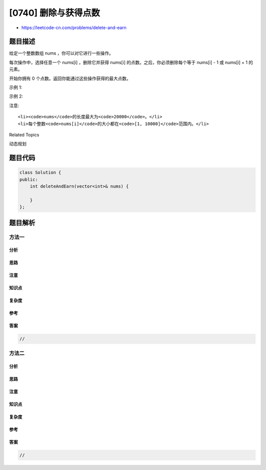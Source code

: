 [0740] 删除与获得点数
=====================

-  https://leetcode-cn.com/problems/delete-and-earn

题目描述
--------

.. raw:: html

   <p>

给定一个整数数组 nums ，你可以对它进行一些操作。

.. raw:: html

   </p>

.. raw:: html

   <p>

每次操作中，选择任意一个 nums[i] ，删除它并获得 nums[i] 的点数。之后，你必须删除每个等于 nums[i]
- 1 或 nums[i] + 1 的元素。

.. raw:: html

   </p>

.. raw:: html

   <p>

开始你拥有 0 个点数。返回你能通过这些操作获得的最大点数。

.. raw:: html

   </p>

.. raw:: html

   <p>

示例 1:

.. raw:: html

   </p>

.. raw:: html

   <pre>
   <strong>输入:</strong> nums = [3, 4, 2]
   <strong>输出:</strong> 6
   <strong>解释:</strong> 
   删除 4 来获得 4 个点数，因此 3 也被删除。
   之后，删除 2 来获得 2 个点数。总共获得 6 个点数。
   </pre>

.. raw:: html

   <p>

示例 2:

.. raw:: html

   </p>

.. raw:: html

   <pre>
   <strong>输入:</strong> nums = [2, 2, 3, 3, 3, 4]
   <strong>输出:</strong> 9
   <strong>解释:</strong> 
   删除 3 来获得 3 个点数，接着要删除两个 2 和 4 。
   之后，再次删除 3 获得 3 个点数，再次删除 3 获得 3 个点数。
   总共获得 9 个点数。
   </pre>

.. raw:: html

   <p>

注意:

.. raw:: html

   </p>

.. raw:: html

   <ul>

::

    <li><code>nums</code>的长度最大为<code>20000</code>。</li>
    <li>每个整数<code>nums[i]</code>的大小都在<code>[1, 10000]</code>范围内。</li>

.. raw:: html

   </ul>

.. raw:: html

   <div>

.. raw:: html

   <div>

Related Topics

.. raw:: html

   </div>

.. raw:: html

   <div>

.. raw:: html

   <li>

动态规划

.. raw:: html

   </li>

.. raw:: html

   </div>

.. raw:: html

   </div>

题目代码
--------

.. code:: cpp

    class Solution {
    public:
        int deleteAndEarn(vector<int>& nums) {

        }
    };

题目解析
--------

方法一
~~~~~~

分析
^^^^

思路
^^^^

注意
^^^^

知识点
^^^^^^

复杂度
^^^^^^

参考
^^^^

答案
^^^^

.. code:: cpp

    //

方法二
~~~~~~

分析
^^^^

思路
^^^^

注意
^^^^

知识点
^^^^^^

复杂度
^^^^^^

参考
^^^^

答案
^^^^

.. code:: cpp

    //
